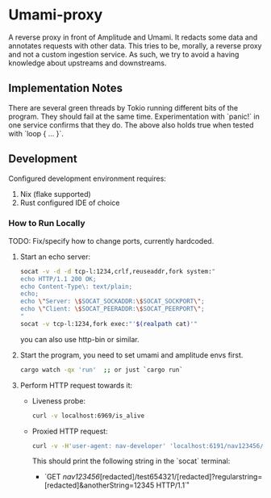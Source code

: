 * Umami-proxy

A reverse proxy in front of Amplitude and Umami. It redacts some data and annotates requests with other data.
This tries to be, morally, a reverse proxy and not a custom ingestion service.
As such, we try to avoid a having knowledge about upstreams and downstreams.

** Implementation Notes
There are several green threads by Tokio running different bits of the program. They should fail at the same time. Experimentation with `panic!` in one service confirms that they do. The above also holds true when tested with `loop { ... }`.

** Development
Configured development environment requires:
1. Nix (flake supported)
2. Rust configured IDE of choice

*** How to Run Locally
TODO: Fix/specify how to change ports, currently hardcoded.

1. Start an echo server:
   #+BEGIN_SRC sh
   socat -v -d -d tcp-l:1234,crlf,reuseaddr,fork system:"
   echo HTTP/1.1 200 OK;
   echo Content-Type\: text/plain;
   echo;
   echo \"Server: \$SOCAT_SOCKADDR:\$SOCAT_SOCKPORT\";
   echo \"Client: \$SOCAT_PEERADDR:\$SOCAT_PEERPORT\";
   "
   socat -v tcp-l:1234,fork exec:"'$(realpath cat)'"
   #+END_SRC

   you can also use http-bin or similar.

2. Start the program, you need to set umami and amplitude envs first.
   #+BEGIN_SRC sh
   cargo watch -qx 'run'  ;; or just `cargo run`
   #+END_SRC

3. Perform HTTP request towards it:
   - Liveness probe:
     #+BEGIN_SRC sh
     curl -v localhost:6969/is_alive
     #+END_SRC
   - Proxied HTTP request:
     #+BEGIN_SRC sh
     curl -v -H'user-agent: nav-developer' 'localhost:6191/nav123456/abcdef123456/test654321/a1b2c3d4e5?regularstring=123456&anotherString=12345'
     #+END_SRC
     This should print the following string in the `socat` terminal:
     + `GET /nav123456/[redacted]/test654321/[redacted]?regularstring=[redacted]&anotherString=12345 HTTP/1.1\r`
